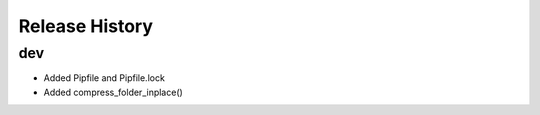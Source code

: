 .. :changelog:

Release History
---------------

dev
+++

* Added Pipfile and Pipfile.lock
* Added compress_folder_inplace()
